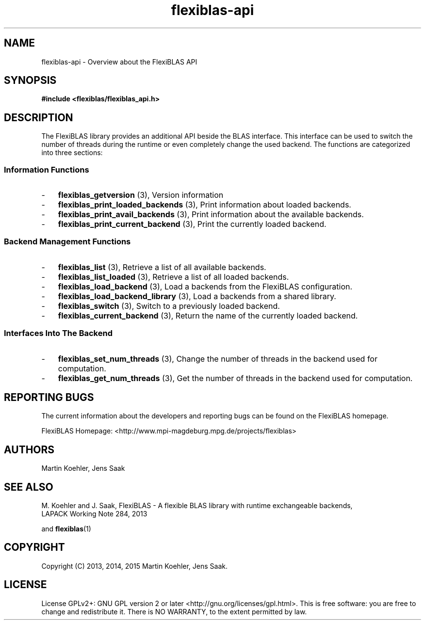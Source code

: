 .TH flexiblas-api 7 "Nov. 2015" "M. Koehler" "The FlexiBLAS Library" 
.SH NAME
flexiblas-api \- Overview about the FlexiBLAS API 

.SH SYNOPSIS
\fB#include <flexiblas/flexiblas_api.h>\fR

.SH DESCRIPTION
The FlexiBLAS library provides an additional API beside the BLAS interface. This interface
can be used to switch the number of threads during the runtime or even completely change the 
used backend. The functions are categorized into three sections: 
.SS Information Functions 
.IP \- 3 
\fBflexiblas_getversion\fR (3), Version information
.IP \- 3 
\fBflexiblas_print_loaded_backends\fR (3), Print information about loaded backends. 
.IP \- 3 
\fBflexiblas_print_avail_backends\fR (3), Print information about the available backends. 
.IP \- 3 
\fBflexiblas_print_current_backend\fR (3), Print the currently loaded backend. 

.SS Backend Management Functions 
.IP \- 3 
\fBflexiblas_list\fR (3), Retrieve a list of all available backends. 
.IP \- 3 
\fBflexiblas_list_loaded\fR (3), Retrieve a list of all loaded backends. 
.IP \- 3 
\fBflexiblas_load_backend\fR (3), Load a backends from the FlexiBLAS configuration. 
.IP \- 3 
\fBflexiblas_load_backend_library\fR (3), Load a backends from a shared library. 
.IP \- 3 
\fBflexiblas_switch\fR (3), Switch to a previously loaded backend. 
.IP \- 3 
\fBflexiblas_current_backend\fR (3), Return the name of the currently loaded backend. 

.SS Interfaces Into The Backend
.IP \- 3 
\fBflexiblas_set_num_threads\fR (3), Change the number of threads in the backend used for computation.  
.IP \- 3 
\fBflexiblas_get_num_threads\fR (3), Get the number of threads in the backend used for computation.  


.SH REPORTING BUGS
The current information about the developers and reporting bugs can be found on the FlexiBLAS homepage. 

FlexiBLAS Homepage: <http://www.mpi-magdeburg.mpg.de/projects/flexiblas>

.SH AUTHORS 
 Martin Koehler, Jens Saak 

.SH SEE ALSO 
.nf
  M. Koehler and J. Saak, FlexiBLAS - A flexible BLAS library with runtime exchangeable backends,
  LAPACK Working Note 284, 2013
.fi

and 
.BR flexiblas (1) 

.SH COPYRIGHT
Copyright (C) 2013, 2014, 2015 Martin Koehler, Jens Saak. 
.SH LICENSE
License GPLv2+: GNU GPL version 2 or later <http://gnu.org/licenses/gpl.html>.
This is free software: you are free to change and redistribute it.  There is NO WARRANTY, to the extent permitted by law.


